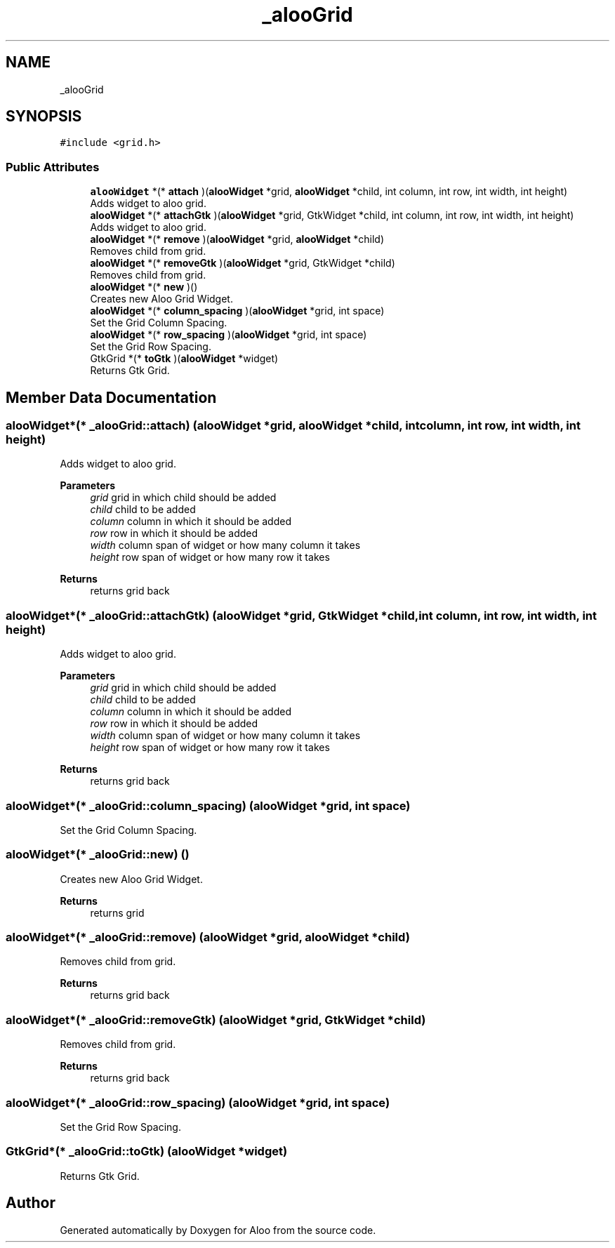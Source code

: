 .TH "_alooGrid" 3 "Mon Sep 2 2024" "Version 1.0" "Aloo" \" -*- nroff -*-
.ad l
.nh
.SH NAME
_alooGrid
.SH SYNOPSIS
.br
.PP
.PP
\fC#include <grid\&.h>\fP
.SS "Public Attributes"

.in +1c
.ti -1c
.RI "\fBalooWidget\fP *(* \fBattach\fP )(\fBalooWidget\fP *grid, \fBalooWidget\fP *child, int column, int row, int width, int height)"
.br
.RI "Adds widget to aloo grid\&. "
.ti -1c
.RI "\fBalooWidget\fP *(* \fBattachGtk\fP )(\fBalooWidget\fP *grid, GtkWidget *child, int column, int row, int width, int height)"
.br
.RI "Adds widget to aloo grid\&. "
.ti -1c
.RI "\fBalooWidget\fP *(* \fBremove\fP )(\fBalooWidget\fP *grid, \fBalooWidget\fP *child)"
.br
.RI "Removes child from grid\&. "
.ti -1c
.RI "\fBalooWidget\fP *(* \fBremoveGtk\fP )(\fBalooWidget\fP *grid, GtkWidget *child)"
.br
.RI "Removes child from grid\&. "
.ti -1c
.RI "\fBalooWidget\fP *(* \fBnew\fP )()"
.br
.RI "Creates new Aloo Grid Widget\&. "
.ti -1c
.RI "\fBalooWidget\fP *(* \fBcolumn_spacing\fP )(\fBalooWidget\fP *grid, int space)"
.br
.RI "Set the Grid Column Spacing\&. "
.ti -1c
.RI "\fBalooWidget\fP *(* \fBrow_spacing\fP )(\fBalooWidget\fP *grid, int space)"
.br
.RI "Set the Grid Row Spacing\&. "
.ti -1c
.RI "GtkGrid *(* \fBtoGtk\fP )(\fBalooWidget\fP *widget)"
.br
.RI "Returns Gtk Grid\&. "
.in -1c
.SH "Member Data Documentation"
.PP 
.SS "\fBalooWidget\fP*(* _alooGrid::attach) (\fBalooWidget\fP *grid, \fBalooWidget\fP *child, int column, int row, int width, int height)"

.PP
Adds widget to aloo grid\&. 
.PP
\fBParameters\fP
.RS 4
\fIgrid\fP grid in which child should be added 
.br
\fIchild\fP child to be added 
.br
\fIcolumn\fP column in which it should be added 
.br
\fIrow\fP row in which it should be added 
.br
\fIwidth\fP column span of widget or how many column it takes 
.br
\fIheight\fP row span of widget or how many row it takes 
.RE
.PP
\fBReturns\fP
.RS 4
returns grid back 
.RE
.PP

.SS "\fBalooWidget\fP*(* _alooGrid::attachGtk) (\fBalooWidget\fP *grid, GtkWidget *child, int column, int row, int width, int height)"

.PP
Adds widget to aloo grid\&. 
.PP
\fBParameters\fP
.RS 4
\fIgrid\fP grid in which child should be added 
.br
\fIchild\fP child to be added 
.br
\fIcolumn\fP column in which it should be added 
.br
\fIrow\fP row in which it should be added 
.br
\fIwidth\fP column span of widget or how many column it takes 
.br
\fIheight\fP row span of widget or how many row it takes 
.RE
.PP
\fBReturns\fP
.RS 4
returns grid back 
.RE
.PP

.SS "\fBalooWidget\fP*(* _alooGrid::column_spacing) (\fBalooWidget\fP *grid, int space)"

.PP
Set the Grid Column Spacing\&. 
.SS "\fBalooWidget\fP*(* _alooGrid::new) ()"

.PP
Creates new Aloo Grid Widget\&. 
.PP
\fBReturns\fP
.RS 4
returns grid 
.RE
.PP

.SS "\fBalooWidget\fP*(* _alooGrid::remove) (\fBalooWidget\fP *grid, \fBalooWidget\fP *child)"

.PP
Removes child from grid\&. 
.PP
\fBReturns\fP
.RS 4
returns grid back 
.RE
.PP

.SS "\fBalooWidget\fP*(* _alooGrid::removeGtk) (\fBalooWidget\fP *grid, GtkWidget *child)"

.PP
Removes child from grid\&. 
.PP
\fBReturns\fP
.RS 4
returns grid back 
.RE
.PP

.SS "\fBalooWidget\fP*(* _alooGrid::row_spacing) (\fBalooWidget\fP *grid, int space)"

.PP
Set the Grid Row Spacing\&. 
.SS "GtkGrid*(* _alooGrid::toGtk) (\fBalooWidget\fP *widget)"

.PP
Returns Gtk Grid\&. 

.SH "Author"
.PP 
Generated automatically by Doxygen for Aloo from the source code\&.
